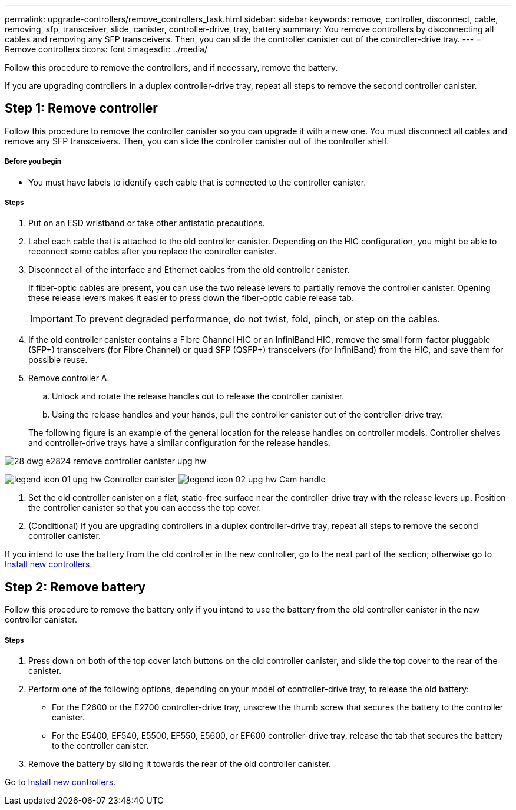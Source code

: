 ---
permalink: upgrade-controllers/remove_controllers_task.html
sidebar: sidebar
keywords: remove, controller, disconnect, cable, removing, sfp, transceiver, slide, canister, controller-drive, tray, battery
summary: You remove controllers by disconnecting all cables and removing any SFP transceivers. Then, you can slide the controller canister out of the controller-drive tray.
---
= Remove controllers
:icons: font
:imagesdir: ../media/

[.lead]
Follow this procedure to remove the controllers, and if necessary, remove the battery.

If you are upgrading controllers in a duplex controller-drive tray, repeat all steps to remove the second controller canister.

== Step 1: Remove controller

[.lead]
Follow this procedure to remove the controller canister so you can upgrade it with a new one. You must disconnect all cables and remove any SFP transceivers. Then, you can slide the controller canister out of the controller shelf.

===== Before you begin

* You must have labels to identify each cable that is connected to the controller canister.

===== Steps

. Put on an ESD wristband or take other antistatic precautions.
. Label each cable that is attached to the old controller canister. Depending on the HIC configuration, you might be able to reconnect some cables after you replace the controller canister.
. Disconnect all of the interface and Ethernet cables from the old controller canister.
+
If fiber-optic cables are present, you can use the two release levers to partially remove the controller canister. Opening these release levers makes it easier to press down the fiber-optic cable release tab.
+
IMPORTANT: To prevent degraded performance, do not twist, fold, pinch, or step on the cables.

. If the old controller canister contains a Fibre Channel HIC or an InfiniBand HIC, remove the small form-factor pluggable (SFP+) transceivers (for Fibre Channel) or quad SFP (QSFP+) transceivers (for InfiniBand) from the HIC, and save them for possible reuse.
. Remove controller A.
 .. Unlock and rotate the release handles out to release the controller canister.
 .. Using the release handles and your hands, pull the controller canister out of the controller-drive tray.

+
The following figure is an example of the general location for the release handles on controller models. Controller shelves and controller-drive trays have a similar configuration for the release handles.

image::../media/28_dwg_e2824_remove_controller_canister_upg-hw.gif[]

image:../media/legend_icon_01_upg-hw.gif[] Controller canister image:../media/legend_icon_02_upg-hw.gif[] Cam handle


. Set the old controller canister on a flat, static-free surface near the controller-drive tray with the release levers up. Position the controller canister so that you can access the top cover.

. (Conditional) If you are upgrading controllers in a duplex controller-drive tray, repeat all steps to remove the second controller canister.

If you intend to use the battery from the old controller in the new controller, go to the next part of the section; otherwise go to link:install_controllers_task.html[Install new controllers].

== Step 2: Remove battery

[.lead]
Follow this procedure to remove the battery only if you intend to use the battery from the old controller canister in the new controller canister.

===== Steps

. Press down on both of the top cover latch buttons on the old controller canister, and slide the top cover to the rear of the canister.
. Perform one of the following options, depending on your model of controller-drive tray, to release the old battery:
 ** For the E2600 or the E2700 controller-drive tray, unscrew the thumb screw that secures the battery to the controller canister.
 ** For the E5400, EF540, E5500, EF550, E5600, or EF600 controller-drive tray, release the tab that secures the battery to the controller canister.
. Remove the battery by sliding it towards the rear of the old controller canister.

Go to link:install_controllers_task.html[Install new controllers].
